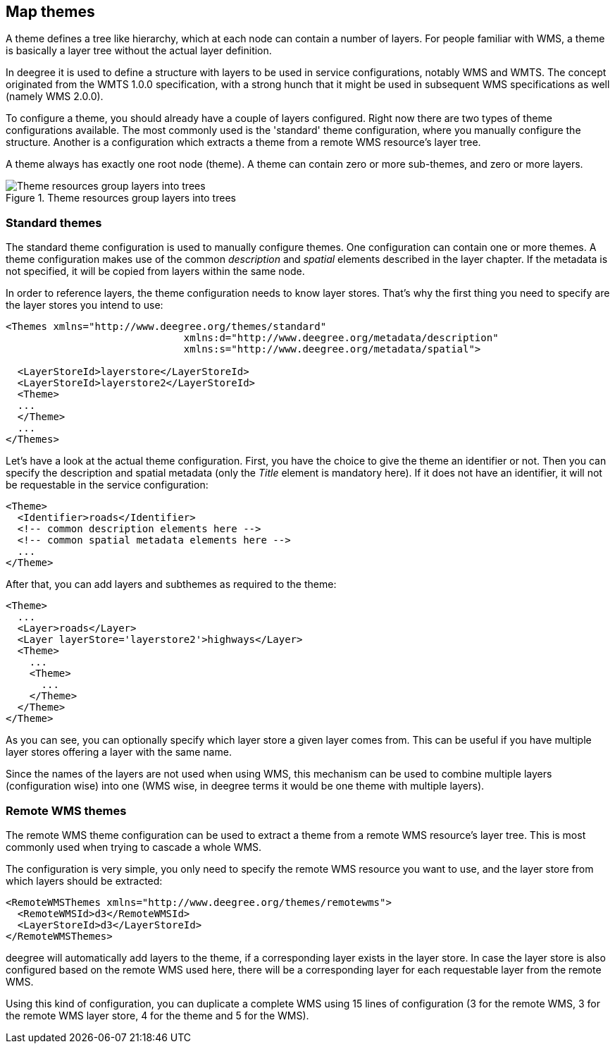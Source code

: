 [[anchor-configuration-themes]]
== Map themes

A theme defines a tree like hierarchy, which at each node can contain a
number of layers. For people familiar with WMS, a theme is basically a
layer tree without the actual layer definition.

In deegree it is used to define a structure with layers to be used in
service configurations, notably WMS and WMTS. The concept originated
from the WMTS 1.0.0 specification, with a strong hunch that it might be
used in subsequent WMS specifications as well (namely WMS 2.0.0).

To configure a theme, you should already have a couple of layers
configured. Right now there are two types of theme configurations
available. The most commonly used is the 'standard' theme configuration,
where you manually configure the structure. Another is a configuration
which extracts a theme from a remote WMS resource's layer tree.

A theme always has exactly one root node (theme). A theme can contain
zero or more sub-themes, and zero or more layers.

.Theme resources group layers into trees
image::workspace-overview-theme.png[Theme resources group layers into trees,scaledwidth=80.0%]

=== Standard themes

The standard theme configuration is used to manually configure themes.
One configuration can contain one or more themes. A theme configuration
makes use of the common _description_ and _spatial_ elements
described in the layer chapter. If the metadata is not specified, it
will be copied from layers within the same node.

In order to reference layers, the theme configuration needs to know
layer stores. That's why the first thing you need to specify are the
layer stores you intend to use:

[source,xml]
----
<Themes xmlns="http://www.deegree.org/themes/standard"
                              xmlns:d="http://www.deegree.org/metadata/description"
                              xmlns:s="http://www.deegree.org/metadata/spatial">

  <LayerStoreId>layerstore</LayerStoreId>
  <LayerStoreId>layerstore2</LayerStoreId>
  <Theme>
  ...
  </Theme>
  ...
</Themes>
----

Let's have a look at the actual theme configuration. First, you have the
choice to give the theme an identifier or not. Then you can specify the
description and spatial metadata (only the _Title_ element is
mandatory here). If it does not have an identifier, it will not be
requestable in the service configuration:

[source,xml]
----
<Theme>
  <Identifier>roads</Identifier>
  <!-- common description elements here -->
  <!-- common spatial metadata elements here -->
  ...
</Theme>
----

After that, you can add layers and subthemes as required to the theme:

[source,xml]
----
<Theme>
  ...
  <Layer>roads</Layer>
  <Layer layerStore='layerstore2'>highways</Layer>
  <Theme>
    ...
    <Theme>
      ...
    </Theme>
  </Theme>
</Theme>
----

As you can see, you can optionally specify which layer store a given
layer comes from. This can be useful if you have multiple layer stores
offering a layer with the same name.

Since the names of the layers are not used when using WMS, this
mechanism can be used to combine multiple layers (configuration wise)
into one (WMS wise, in deegree terms it would be one theme with multiple
layers).

=== Remote WMS themes

The remote WMS theme configuration can be used to extract a theme from a
remote WMS resource's layer tree. This is most commonly used when trying
to cascade a whole WMS.

The configuration is very simple, you only need to specify the remote
WMS resource you want to use, and the layer store from which layers
should be extracted:

[source,xml]
----
<RemoteWMSThemes xmlns="http://www.deegree.org/themes/remotewms">
  <RemoteWMSId>d3</RemoteWMSId>
  <LayerStoreId>d3</LayerStoreId>
</RemoteWMSThemes>
----

deegree will automatically add layers to the theme, if a corresponding
layer exists in the layer store. In case the layer store is also
configured based on the remote WMS used here, there will be a
corresponding layer for each requestable layer from the remote WMS.

Using this kind of configuration, you can duplicate a complete WMS using
15 lines of configuration (3 for the remote WMS, 3 for the remote WMS
layer store, 4 for the theme and 5 for the WMS).
